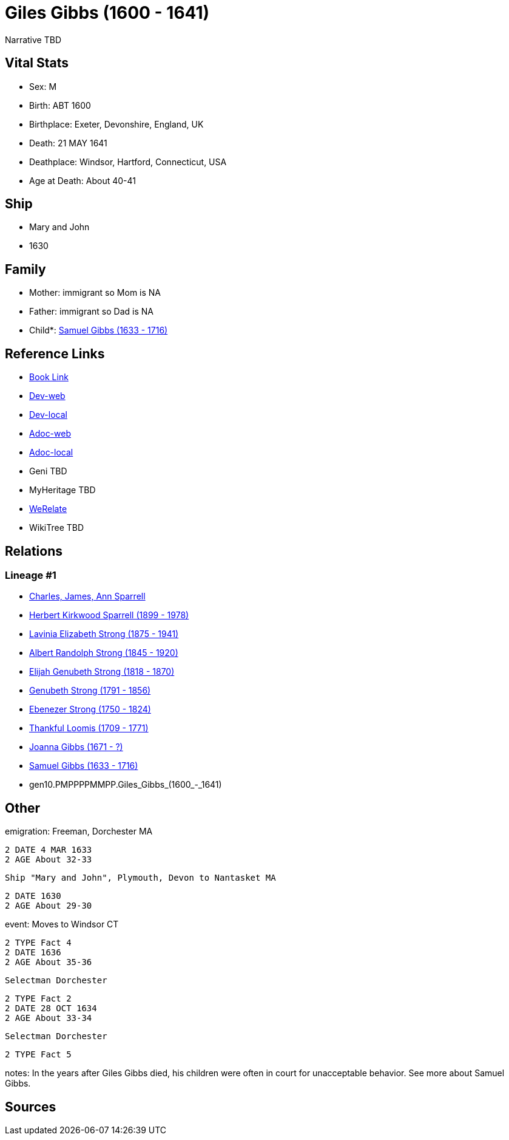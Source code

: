 = Giles Gibbs (1600 - 1641)

Narrative TBD


== Vital Stats


* Sex: M
* Birth: ABT 1600
* Birthplace: Exeter, Devonshire, England, UK
* Death: 21 MAY 1641
* Deathplace: Windsor, Hartford, Connecticut, USA
* Age at Death: About 40-41


== Ship
* Mary and John
* 1630


== Family
* Mother: immigrant so Mom is NA
* Father: immigrant so Dad is NA
* Child*: https://github.com/sparrell/cfs_ancestors/blob/main/Vol_02_Ships/V2_C5_Ancestors/V2_C5_G9/gen9.PMPPPPMMP.Samuel_Gibbs.adoc[Samuel Gibbs (1633 - 1716)]


== Reference Links
* https://github.com/sparrell/cfs_ancestors/blob/main/Vol_02_Ships/V2_C5_Ancestors/V2_C5_G10/gen10.PMPPPPMMPP.Giles_Gibbs.adoc[Book Link]
* https://cfsjksas.gigalixirapp.com/person?p=p0243[Dev-web]
* https://localhost:4000/person?p=p0243[Dev-local]
* https://cfsjksas.gigalixirapp.com/adoc?p=p0243[Adoc-web]
* https://localhost:4000/adoc?p=p0243[Adoc-local]
* Geni TBD
* MyHeritage TBD
* https://www.werelate.org/wiki/Person:Giles_Gibbs_%281%29[WeRelate]
* WikiTree TBD

== Relations
=== Lineage #1
* https://github.com/spoarrell/cfs_ancestors/tree/main/Vol_02_Ships/V2_C1_Principals/0_intro_principals.adoc[Charles, James, Ann Sparrell]
* https://github.com/sparrell/cfs_ancestors/blob/main/Vol_02_Ships/V2_C5_Ancestors/V2_C5_G1/gen1.P.Herbert_Kirkwood_Sparrell.adoc[Herbert Kirkwood Sparrell (1899 - 1978)]
* https://github.com/sparrell/cfs_ancestors/blob/main/Vol_02_Ships/V2_C5_Ancestors/V2_C5_G2/gen2.PM.Lavinia_Elizabeth_Strong.adoc[Lavinia Elizabeth Strong (1875 - 1941)]
* https://github.com/sparrell/cfs_ancestors/blob/main/Vol_02_Ships/V2_C5_Ancestors/V2_C5_G3/gen3.PMP.Albert_Randolph_Strong.adoc[Albert Randolph Strong (1845 - 1920)]
* https://github.com/sparrell/cfs_ancestors/blob/main/Vol_02_Ships/V2_C5_Ancestors/V2_C5_G4/gen4.PMPP.Elijah_Genubeth_Strong.adoc[Elijah Genubeth Strong (1818 - 1870)]
* https://github.com/sparrell/cfs_ancestors/blob/main/Vol_02_Ships/V2_C5_Ancestors/V2_C5_G5/gen5.PMPPP.Genubeth_Strong.adoc[Genubeth Strong (1791 - 1856)]
* https://github.com/sparrell/cfs_ancestors/blob/main/Vol_02_Ships/V2_C5_Ancestors/V2_C5_G6/gen6.PMPPPP.Ebenezer_Strong.adoc[Ebenezer Strong (1750 - 1824)]
* https://github.com/sparrell/cfs_ancestors/blob/main/Vol_02_Ships/V2_C5_Ancestors/V2_C5_G7/gen7.PMPPPPM.Thankful_Loomis.adoc[Thankful Loomis (1709 - 1771)]
* https://github.com/sparrell/cfs_ancestors/blob/main/Vol_02_Ships/V2_C5_Ancestors/V2_C5_G8/gen8.PMPPPPMM.Joanna_Gibbs.adoc[Joanna Gibbs (1671 - ?)]
* https://github.com/sparrell/cfs_ancestors/blob/main/Vol_02_Ships/V2_C5_Ancestors/V2_C5_G9/gen9.PMPPPPMMP.Samuel_Gibbs.adoc[Samuel Gibbs (1633 - 1716)]
* gen10.PMPPPPMMPP.Giles_Gibbs_(1600_-_1641)


== Other
emigration:  Freeman, Dorchester MA
----
2 DATE 4 MAR 1633
2 AGE About 32-33
----
 Ship "Mary and John", Plymouth, Devon to Nantasket MA
----
2 DATE 1630
2 AGE About 29-30
----

event:  Moves to Windsor CT
----
2 TYPE Fact 4
2 DATE 1636
2 AGE About 35-36
----
 Selectman Dorchester
----
2 TYPE Fact 2
2 DATE 28 OCT 1634
2 AGE About 33-34
----
 Selectman Dorchester
----
2 TYPE Fact 5
----

notes: In the years after Giles Gibbs died, his children were often in court for unacceptable behavior. See more about Samuel Gibbs.

== Sources
